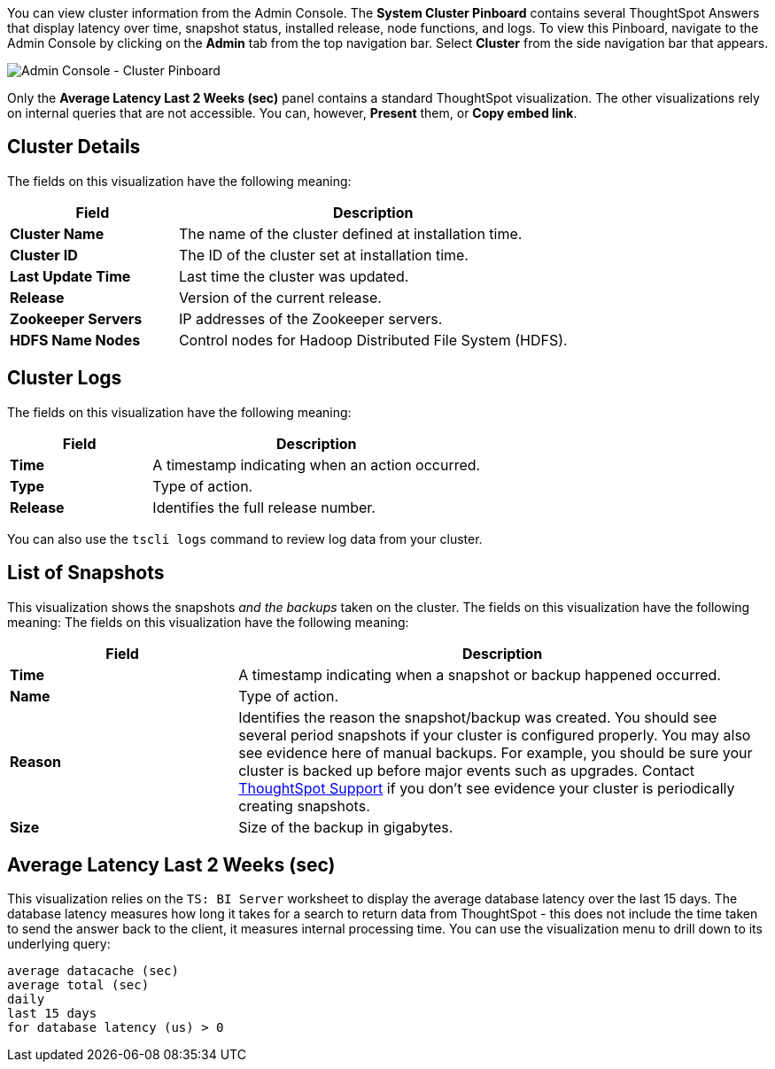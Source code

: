 You can view cluster information from the Admin Console.
The *System Cluster Pinboard* contains several ThoughtSpot Answers that display latency over time, snapshot status, installed release, node functions, and logs.
To view this Pinboard, navigate to the Admin Console by clicking on the *Admin* tab from the top navigation bar.
Select *Cluster* from the side navigation bar that appears.

image::admin-portal-cluster-pinboard.png[Admin Console - Cluster Pinboard]

Only the *Average Latency Last 2 Weeks (sec)* panel contains a standard ThoughtSpot visualization.
The other visualizations rely on internal queries that are not accessible.
You can, however, *Present* them, or *Copy embed link*.

== Cluster Details

The fields on this visualization have the following meaning:
[width="100%",options="header",cols="30%,70%"]
|====================
|Field|Description
a|*Cluster Name* a|The name of the cluster defined at installation time.
a|*Cluster ID*|	The ID of the cluster set at installation time.
a|*Last Update Time*|Last time the cluster was updated.
a|*Release*|Version of the current release.
a|*Zookeeper Servers*|IP addresses of the Zookeeper servers.
a|*HDFS Name Nodes*|Control nodes for Hadoop Distributed File System (HDFS).
|====================

== Cluster Logs

The fields on this visualization have the following meaning:
[width="100%",options="header",cols="30%,70%"]
|====================
|Field|Description
a|*Time* a|A timestamp indicating when an action occurred.
a|*Type*|Type of action.
a|*Release*|Identifies the full release number.
|====================

You can also use the `tscli logs` command to review log data from your cluster.

== List of Snapshots

This visualization shows the snapshots _and the backups_ taken on the cluster.
The fields on this visualization have the following meaning:
The fields on this visualization have the following meaning:
[width="100%",options="header",cols="30%,70%"]
|====================
|Field|Description
a|*Time* a|A timestamp indicating when a snapshot or backup happened occurred.
a|*Name*|Type of action.
a|*Reason* a|Identifies the reason the snapshot/backup was created. You should see several period snapshots if your cluster is configured properly. You may also see evidence here of manual backups. For example, you should be sure your cluster is backed up before major events such as upgrades. Contact xref:contact.adoc[ThoughtSpot Support] if you don't see evidence your cluster is periodically creating snapshots.
a|*Size*|Size of the backup in gigabytes.
|====================

== Average Latency Last 2 Weeks (sec)

This visualization relies on the `TS: BI Server` worksheet to display the average database latency over the last 15 days.
The database latency measures how long it takes for a search to return data from ThoughtSpot - this does not include the time taken to send the answer back to the client, it measures internal processing time.
You can use the visualization menu to drill down to its underlying query:

----
average datacache (sec)
average total (sec)
daily
last 15 days
for database latency (us) > 0
----
